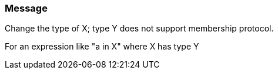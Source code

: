 === Message

Change the type of X; type Y does not support membership protocol.


For an expression like "a in X" where X has type Y

